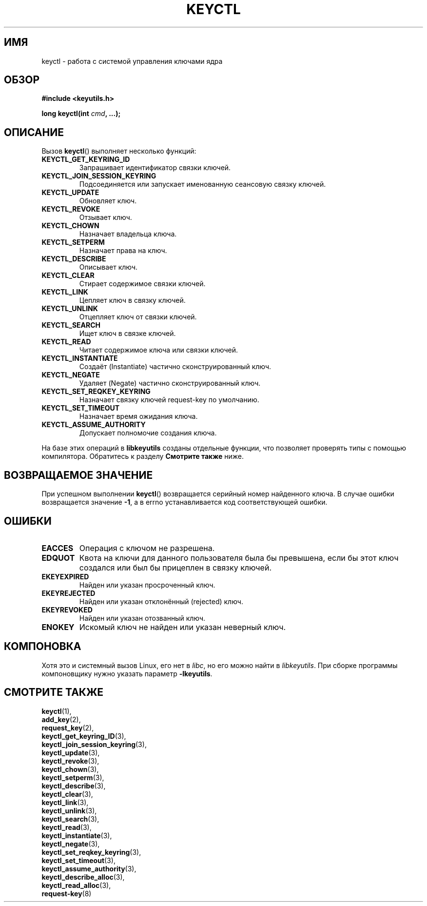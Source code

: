 .\"
.\" Copyright (C) 2006 Red Hat, Inc. All Rights Reserved.
.\" Written by David Howells (dhowells@redhat.com)
.\"
.\" This program is free software; you can redistribute it and/or
.\" modify it under the terms of the GNU General Public License
.\" as published by the Free Software Foundation; either version
.\" 2 of the License, or (at your option) any later version.
.\"
.\" FIXME Document KEYCTL_REJECT (new in 2.6.39)
.\"		commit fdd1b94581782a2ddf9124414e5b7a5f48ce2f9c
.\"		Documentation/security/keys.txt
.\" FIXME Document KEYCTL_INSTANTIATE_IOV (new in 2.6.39)
.\"		commit ee009e4a0d4555ed522a631bae9896399674f064
.\"		Documentation/security/keys.txt
.\" FIXME Document KEYCTL_INVALIDATE (new in 3.5)
.\"		commit fd75815f727f157a05f4c96b5294a4617c0557da
.\"		Documentation/security/keys.txt
.\"
.\"*******************************************************************
.\"
.\" This file was generated with po4a. Translate the source file.
.\"
.\"*******************************************************************
.TH KEYCTL 2 2010\-02\-25 Linux "Вызовы системы управления ключами Linux"
.SH ИМЯ
keyctl \- работа с системой управления ключами ядра
.SH ОБЗОР
.nf
\fB#include <keyutils.h>\fP
.sp
\fBlong keyctl(int \fP\fIcmd\fP\fB, ...);\fP
.fi
.SH ОПИСАНИЕ
Вызов \fBkeyctl\fP() выполняет несколько функций:
.TP 
\fBKEYCTL_GET_KEYRING_ID\fP
Запрашивает идентификатор связки ключей.
.TP 
\fBKEYCTL_JOIN_SESSION_KEYRING\fP
Подсоединяется или запускает именованную сеансовую связку ключей.
.TP 
\fBKEYCTL_UPDATE\fP
Обновляет ключ.
.TP 
\fBKEYCTL_REVOKE\fP
Отзывает ключ.
.TP 
\fBKEYCTL_CHOWN\fP
Назначает владельца ключа.
.TP 
\fBKEYCTL_SETPERM\fP
Назначает права на ключ.
.TP 
\fBKEYCTL_DESCRIBE\fP
Описывает ключ.
.TP 
\fBKEYCTL_CLEAR\fP
Стирает содержимое связки ключей.
.TP 
\fBKEYCTL_LINK\fP
Цепляет ключ в связку ключей.
.TP 
\fBKEYCTL_UNLINK\fP
Отцепляет ключ от связки ключей.
.TP 
\fBKEYCTL_SEARCH\fP
Ищет ключ в связке ключей.
.TP 
\fBKEYCTL_READ\fP
Читает содержимое ключа или связки ключей.
.TP 
\fBKEYCTL_INSTANTIATE\fP
Создаёт (Instantiate) частично сконструированный ключ.
.TP 
\fBKEYCTL_NEGATE\fP
Удаляет (Negate) частично сконструированный ключ.
.TP 
\fBKEYCTL_SET_REQKEY_KEYRING\fP
Назначает связку ключей request\-key по умолчанию.
.TP 
\fBKEYCTL_SET_TIMEOUT\fP
Назначает время ожидания ключа.
.TP 
\fBKEYCTL_ASSUME_AUTHORITY\fP
Допускает полномочие создания ключа.
.P
На базе этих операций в \fBlibkeyutils\fP созданы отдельные функции, что
позволяет проверять типы с помощью компилятора. Обратитесь к разделу
\fBСмотрите также\fP ниже.
.SH "ВОЗВРАЩАЕМОЕ ЗНАЧЕНИЕ"
При успешном выполнении \fBkeyctl\fP() возвращается серийный номер найденного
ключа. В случае ошибки возвращается значение \fB\-1\fP, а в errno
устанавливается код соответствующей ошибки.
.SH ОШИБКИ
.TP 
\fBEACCES\fP
Операция с ключом не разрешена.
.TP 
\fBEDQUOT\fP
Квота на ключи для данного пользователя была бы превышена, если бы этот ключ
создался или был бы прицеплен в связку ключей.
.TP 
\fBEKEYEXPIRED\fP
Найден или указан просроченный ключ.
.TP 
\fBEKEYREJECTED\fP
Найден или указан отклонённый (rejected) ключ.
.TP 
\fBEKEYREVOKED\fP
Найден или указан отозванный ключ.
.TP 
\fBENOKEY\fP
Искомый ключ не найден или указан неверный ключ.
.SH КОМПОНОВКА
Хотя это и системный вызов Linux, его нет в \fIlibc\fP, но его можно найти в
\fIlibkeyutils\fP. При сборке программы компоновщику нужно указать параметр
\fB\-lkeyutils\fP.
.SH "СМОТРИТЕ ТАКЖЕ"
\fBkeyctl\fP(1),
.br
\fBadd_key\fP(2),
.br
\fBrequest_key\fP(2),
.br
\fBkeyctl_get_keyring_ID\fP(3),
.br
\fBkeyctl_join_session_keyring\fP(3),
.br
\fBkeyctl_update\fP(3),
.br
\fBkeyctl_revoke\fP(3),
.br
\fBkeyctl_chown\fP(3),
.br
\fBkeyctl_setperm\fP(3),
.br
\fBkeyctl_describe\fP(3),
.br
\fBkeyctl_clear\fP(3),
.br
\fBkeyctl_link\fP(3),
.br
\fBkeyctl_unlink\fP(3),
.br
\fBkeyctl_search\fP(3),
.br
\fBkeyctl_read\fP(3),
.br
\fBkeyctl_instantiate\fP(3),
.br
\fBkeyctl_negate\fP(3),
.br
\fBkeyctl_set_reqkey_keyring\fP(3),
.br
\fBkeyctl_set_timeout\fP(3),
.br
\fBkeyctl_assume_authority\fP(3),
.br
\fBkeyctl_describe_alloc\fP(3),
.br
\fBkeyctl_read_alloc\fP(3),
.br
\fBrequest\-key\fP(8)
